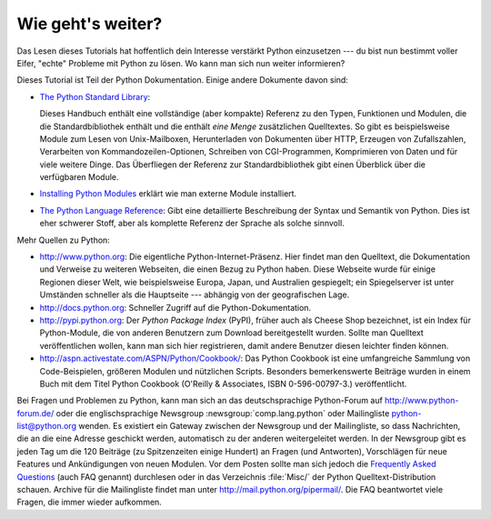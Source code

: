 .. _tut-whatnow:

******************
Wie geht's weiter?
******************

Das Lesen dieses Tutorials hat hoffentlich dein Interesse verstärkt Python 
einzusetzen --- du bist nun bestimmt voller Eifer, "echte" Probleme mit Python
zu lösen. Wo kann man sich nun weiter informieren?

Dieses Tutorial ist Teil der Python Dokumentation.   Einige andere Dokumente 
davon sind:

* `The Python Standard Library <http://docs.python.org/3.1/library/index.html#library-index>`_:

  Dieses Handbuch enthält eine vollständige (aber kompakte) Referenz zu den
  Typen, Funktionen und Modulen, die die Standardbibliothek enthält und die
  enthält *eine Menge* zusätzlichen Quelltextes.  So gibt es beispielsweise
  Module zum Lesen von Unix-Mailboxen, Herunterladen von Dokumenten über HTTP,
  Erzeugen von Zufallszahlen, Verarbeiten von Kommandozeilen-Optionen, Schreiben
  von CGI-Programmen, Komprimieren von Daten und für viele weitere Dinge. Das
  Überfliegen der Referenz zur Standardbibliothek gibt einen Überblick über die
  verfügbaren Module.

* `Installing Python Modules <http://docs.python.org/3.1/install/index.html#install-index>`_ erklärt wie man externe Module installiert.

* `The Python Language Reference <http://docs.python.org/3.1/reference/index.html#reference-index>`_: Gibt eine detaillierte Beschreibung der Syntax
  und Semantik von Python.  Dies ist eher schwerer Stoff, aber als komplette
  Referenz der Sprache als solche sinnvoll.

Mehr Quellen zu Python:

* http://www.python.org:  Die eigentliche Python-Internet-Präsenz.  Hier findet
  man den Quelltext, die Dokumentation und Verweise zu weiteren Webseiten, die
  einen Bezug zu Python haben. Diese Webseite wurde für einige Regionen dieser
  Welt, wie beispielsweise Europa, Japan, und Australien gespiegelt; ein
  Spiegelserver ist unter Umständen schneller als die Hauptseite --- abhängig
  von der geografischen Lage.

* http://docs.python.org:  Schneller Zugriff auf die Python-Dokumentation.

* http://pypi.python.org: Der *Python Package Index* (PyPI), früher auch als
  Cheese Shop bezeichnet, ist ein Index für Python-Module, die von anderen
  Benutzern zum Download bereitgestellt wurden. Sollte man Quelltext
  veröffentlichen wollen, kann man sich hier registrieren, damit andere
  Benutzer diesen leichter finden können.

* http://aspn.activestate.com/ASPN/Python/Cookbook/: Das Python Cookbook ist
  eine umfangreiche Sammlung von Code-Beispielen, größeren Modulen und
  nützlichen Scripts.  Besonders bemerkenswerte Beiträge wurden in einem Buch
  mit dem Titel Python Cookbook (O'Reilly & Associates, ISBN 0-596-00797-3.)
  veröffentlicht.

Bei Fragen und Problemen zu Python, kann man sich an das deutschsprachige
Python-Forum auf http://www.python-forum.de/ oder die englischsprachige
Newsgroup :newsgroup:`comp.lang.python` oder Mailingliste python-list@python.org
wenden.  Es existiert ein Gateway zwischen der Newsgroup und der Mailingliste,
so dass Nachrichten, die an die eine Adresse geschickt werden, automatisch zu
der anderen weitergeleitet werden.  In der Newsgroup gibt es jeden Tag um die
120 Beiträge (zu Spitzenzeiten einige Hundert) an Fragen (und Antworten),
Vorschlägen für neue Features und Ankündigungen von neuen Modulen. Vor dem
Posten sollte man sich jedoch die `Frequently Asked Questions
<http://www.python.org/doc/faq/>`_ (auch FAQ genannt) durchlesen oder in das
Verzeichnis :file:`Misc/` der Python Quelltext-Distribution schauen.  Archive
für die Mailingliste findet man unter http://mail.python.org/pipermail/. Die FAQ
beantwortet viele Fragen, die immer wieder aufkommen.

